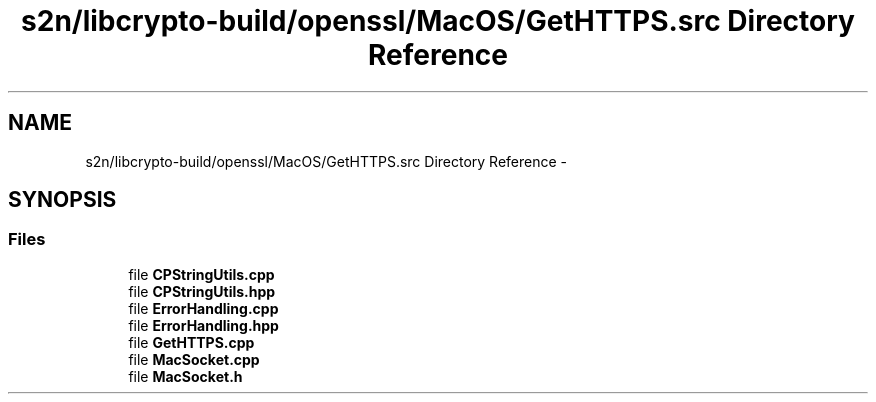 .TH "s2n/libcrypto-build/openssl/MacOS/GetHTTPS.src Directory Reference" 3 "Thu Jun 30 2016" "s2n-openssl-doxygen" \" -*- nroff -*-
.ad l
.nh
.SH NAME
s2n/libcrypto-build/openssl/MacOS/GetHTTPS.src Directory Reference \- 
.SH SYNOPSIS
.br
.PP
.SS "Files"

.in +1c
.ti -1c
.RI "file \fBCPStringUtils\&.cpp\fP"
.br
.ti -1c
.RI "file \fBCPStringUtils\&.hpp\fP"
.br
.ti -1c
.RI "file \fBErrorHandling\&.cpp\fP"
.br
.ti -1c
.RI "file \fBErrorHandling\&.hpp\fP"
.br
.ti -1c
.RI "file \fBGetHTTPS\&.cpp\fP"
.br
.ti -1c
.RI "file \fBMacSocket\&.cpp\fP"
.br
.ti -1c
.RI "file \fBMacSocket\&.h\fP"
.br
.in -1c
